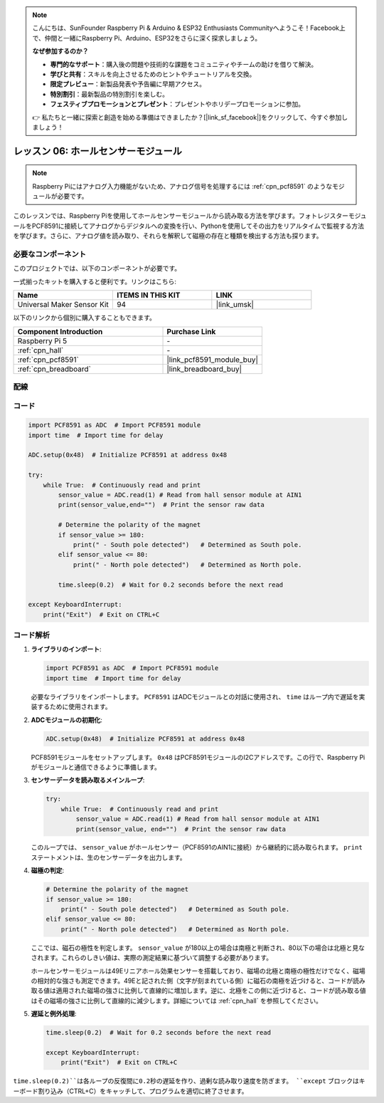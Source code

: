 .. note::

    こんにちは、SunFounder Raspberry Pi & Arduino & ESP32 Enthusiasts Communityへようこそ！Facebook上で、仲間と一緒にRaspberry Pi、Arduino、ESP32をさらに深く探求しましょう。

    **なぜ参加するのか？**

    - **専門的なサポート**：購入後の問題や技術的な課題をコミュニティやチームの助けを借りて解決。
    - **学びと共有**：スキルを向上させるためのヒントやチュートリアルを交換。
    - **限定プレビュー**：新製品発表や予告編に早期アクセス。
    - **特別割引**：最新製品の特別割引を楽しむ。
    - **フェスティブプロモーションとプレゼント**：プレゼントやホリデープロモーションに参加。

    👉 私たちと一緒に探索と創造を始める準備はできましたか？[|link_sf_facebook|]をクリックして、今すぐ参加しましょう！

.. _pi_lesson06_hall_sensor:

レッスン 06: ホールセンサーモジュール
==================================

.. note::
   Raspberry Piにはアナログ入力機能がないため、アナログ信号を処理するには :ref:`cpn_pcf8591` のようなモジュールが必要です。

このレッスンでは、Raspberry Piを使用してホールセンサーモジュールから読み取る方法を学びます。フォトレジスターモジュールをPCF8591に接続してアナログからデジタルへの変換を行い、Pythonを使用してその出力をリアルタイムで監視する方法を学びます。さらに、アナログ値を読み取り、それらを解釈して磁極の存在と種類を検出する方法も探ります。

必要なコンポーネント
--------------------------

このプロジェクトでは、以下のコンポーネントが必要です。

一式揃ったキットを購入すると便利です。リンクはこちら:

.. list-table::
    :widths: 20 20 20
    :header-rows: 1

    *   - Name	
        - ITEMS IN THIS KIT
        - LINK
    *   - Universal Maker Sensor Kit
        - 94
        - |link_umsk|

以下のリンクから個別に購入することもできます。

.. list-table::
    :widths: 30 20
    :header-rows: 1

    *   - Component Introduction
        - Purchase Link

    *   - Raspberry Pi 5
        - \-
    *   - :ref:`cpn_hall`
        - \-
    *   - :ref:`cpn_pcf8591`
        - |link_pcf8591_module_buy|
    *   - :ref:`cpn_breadboard`
        - |link_breadboard_buy|


配線
---------------------------

.. image:: img/Lesson_06_Hall_Sensor_Module_pi_bb.png
    :width: 100%


コード
---------------------------

.. code-block:: python

   import PCF8591 as ADC  # Import PCF8591 module
   import time  # Import time for delay
   
   ADC.setup(0x48)  # Initialize PCF8591 at address 0x48
   
   try:
       while True:  # Continuously read and print
           sensor_value = ADC.read(1) # Read from hall sensor module at AIN1
           print(sensor_value,end="")  # Print the sensor raw data
   
           # Determine the polarity of the magnet
           if sensor_value >= 180:
               print(" - South pole detected")   # Determined as South pole.
           elif sensor_value <= 80:
               print(" - North pole detected")   # Determined as North pole.
   
           time.sleep(0.2)  # Wait for 0.2 seconds before the next read
   
   except KeyboardInterrupt:
       print("Exit")  # Exit on CTRL+C
       
コード解析
---------------------------

#. **ライブラリのインポート**:

   .. code-block:: python
      
      import PCF8591 as ADC  # Import PCF8591 module
      import time  # Import time for delay

   必要なライブラリをインポートします。 ``PCF8591`` はADCモジュールとの対話に使用され、 ``time`` はループ内で遅延を実装するために使用されます。

#. **ADCモジュールの初期化**:

   .. code-block:: python
      
      ADC.setup(0x48)  # Initialize PCF8591 at address 0x48

   PCF8591モジュールをセットアップします。 ``0x48`` はPCF8591モジュールのI2Cアドレスです。この行で、Raspberry Piがモジュールと通信できるように準備します。

#. **センサーデータを読み取るメインループ**:

   .. code-block:: python

      try:
          while True:  # Continuously read and print
              sensor_value = ADC.read(1) # Read from hall sensor module at AIN1
              print(sensor_value, end="")  # Print the sensor raw data

   このループでは、 ``sensor_value`` がホールセンサー（PCF8591のAIN1に接続）から継続的に読み取られます。 ``print`` ステートメントは、生のセンサーデータを出力します。

#. **磁極の判定**:

   .. code-block:: python
      
              # Determine the polarity of the magnet
              if sensor_value >= 180:
                  print(" - South pole detected")   # Determined as South pole.
              elif sensor_value <= 80:
                  print(" - North pole detected")   # Determined as North pole.

   ここでは、磁石の極性を判定します。 ``sensor_value`` が180以上の場合は南極と判断され、80以下の場合は北極と見なされます。これらのしきい値は、実際の測定結果に基づいて調整する必要があります。

   ホールセンサーモジュールは49Eリニアホール効果センサーを搭載しており、磁場の北極と南極の極性だけでなく、磁場の相対的な強さも測定できます。49Eと記された側（文字が刻まれている側）に磁石の南極を近づけると、コードが読み取る値は適用された磁場の強さに比例して直線的に増加します。逆に、北極をこの側に近づけると、コードが読み取る値はその磁場の強さに比例して直線的に減少します。詳細については :ref:`cpn_hall` を参照してください。

#. **遅延と例外処理**:

   .. code-block:: python

      time.sleep(0.2)  # Wait for 0.2 seconds before the next read

      except KeyboardInterrupt:
          print("Exit")  # Exit on CTRL+C

``time.sleep(0.2)``は各ループの反復間に0.2秒の遅延を作り、過剰な読み取り速度を防ぎます。 ``except`` ブロックはキーボード割り込み（CTRL+C）をキャッチして、プログラムを適切に終了させます。